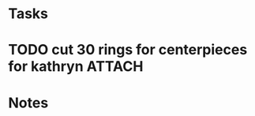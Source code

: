 #+STARTUP: logdrawer
#+STARTUP: showall
#+FILETAGS: director
#+SEQ_TODO: TODO(t!) STARTED(s!) WAITING(w@/!) | DONE(d!) CANCELLED(c@) DEFERRED(f@)

* Tasks

* TODO cut 30 rings for centerpieces for kathryn                     :ATTACH:
  :PROPERTIES:
  :ARCHIVE_ITAGS: director
  :Attachments: wedding-centerpiece.png
  :ID:       196a7327-7adb-4ec8-bfa5-a95e9dfa9b61
  :END:



* Notes


